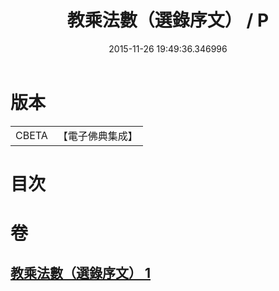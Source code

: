 #+TITLE: 教乘法數（選錄序文） / P
#+DATE: 2015-11-26 19:49:36.346996
* 版本
 |     CBETA|【電子佛典集成】|

* 目次
* 卷
** [[file:KR6s0008_001.txt][教乘法數（選錄序文） 1]]
